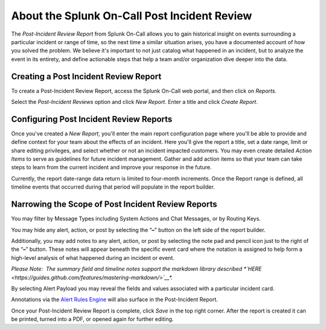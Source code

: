 .. _post-incident-review:

************************************************************************
About the Splunk On-Call Post Incident Review
************************************************************************

.. meta::
   :description: Learn how to manually take an on-call shift from someone in real-time. Ideal for unexpected absences from work when you're on-call.


The *Post-Incident Review Report* from Splunk On-Call allows you to gain
historical insight on events surrounding a particular incident or range
of time, so the next time a similar situation arises, you have a
documented account of how you solved the problem. We believe it's
important to not just catalog what happened in an incident, but to
analyze the event in its entirety, and define actionable steps that help
a team and/or organization dive deeper into the data.

Creating a Post Incident Review Report
--------------------------------------

To create a Post-Incident Review Report, access the Splunk On-Call web
portal, and then click on *Reports.*

Select the *Post-Incident Reviews* option and click *New Report*. Enter
a title and click *Create Report*.

Configuring Post Incident Review Reports
----------------------------------------

Once you've created a *New Report*, you'll enter the main report
configuration page where you'll be able to provide and define context
for your team about the effects of an incident. Here you'll give the
report a title, set a date range, limit or share editing privileges, and
select whether or not an incident impacted customers. You may even
create detailed *Action Items* to serve as guidelines for future
incident management. Gather and add action items so that your team can
take steps to learn from the current incident and improve your response
in the future.

Currently, the report date-range data return is limited to four-month
increments. Once the Report range is defined, all timeline events that
occurred during that period will populate in the report builder.

Narrowing the Scope of Post Incident Review Reports
---------------------------------------------------

You may filter by Message Types including System Actions and Chat
Messages, or by Routing Keys.

.. figure:: images/Create-A-Post-Incident-Review_Filters.png
   :alt: Post Incident Review screen, Filters highlighted showing
   Message Types and Routing Keys options.

   Post Incident Review screen, Filters highlighted showing Message
   Types and Routing Keys options.

You may hide any alert, action, or post by selecting the “**–**” button
on the left side of the report builder.

Additionally, you may add notes to any alert, action, or post by
selecting the note pad and pencil icon just to the right of the “**–**”
button. These notes will appear beneath the specific event card where
the notation is assigned to help form a high-level analysis of what
happened during an incident or event.

.. figure:: images/Create-A-Post-Incident-Review_Add-Hide.png
   :alt: VictorOps incident with - and edit buttons left and right side
   by side highlighted.

   VictorOps incident with - and edit buttons left and right side by
   side highlighted.

*Please Note:  The summary field and timeline notes support the markdown
library
described *\ `HERE <https://guides.github.com/features/mastering-markdown/>`__\ *.*

By selecting Alert Payload you may reveal the fields and values
associated with a particular incident card.

Annotations via the `Alert Rules
Engine <https://help.victorops.com/knowledge-base/transmogrifier-annotations/>`__
will also surface in the Post-Incident Report.

Once your Post-Incident Review Report is complete, click *Save* in the
top right corner. After the report is created it can be printed, turned
into a PDF, or opened again for further editing.
